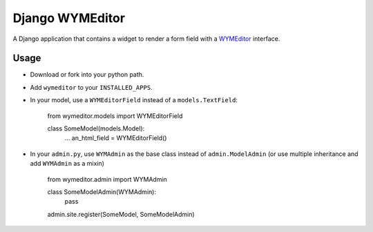 ================
Django WYMEditor
================

A Django application that contains a widget to render a form field with a
WYMEditor_ interface.

 .. _WYMEditor: http://www.wymeditor.org/

Usage
=====

* Download or fork into your python path.
* Add ``wymeditor`` to your ``INSTALLED_APPS``.
* In your model, use a ``WYMEditorField`` instead of a ``models.TextField``:

    from wymeditor.models import WYMEditorField

    class SomeModel(models.Model):
        ...
        an_html_field = WYMEditorField()

* In your ``admin.py``, use ``WYMAdmin`` as the base class instead of ``admin.ModelAdmin`` (or use multiple inheritance and add ``WYMAdmin`` as a mixin)

    from wymeditor.admin import WYMAdmin

    class SomeModelAdmin(WYMAdmin):
        pass

    admin.site.register(SomeModel, SomeModelAdmin)




